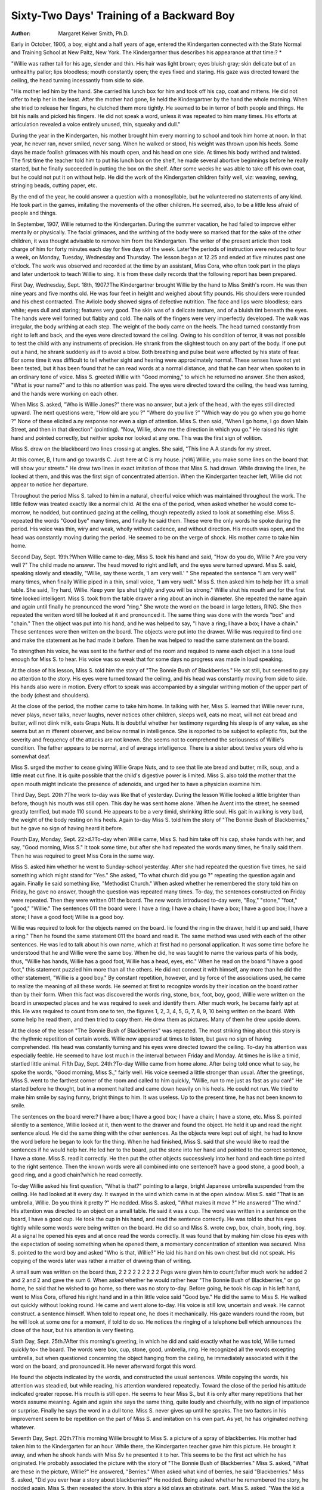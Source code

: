 Sixty-Two Days' Training of a Backward Boy
===========================================

:Author:  Margaret Keiver Smith, Ph.D.
Early in October, 1906, a boy, eight and a half years of age,
entered the Kindergarten connected with the State Normal and
Training School at New Paltz, New York. The Kindergartner
thus describes his appearance at that time:? *

"Willie was rather tall for his age, slender and thin. His hair was
light brown; eyes bluish gray; skin delicate but of an unhealthy pallor;
lips bloodless; mouth constantly open; the eyes fixed and staring. His
gaze was directed toward the ceiling, the head turning incessantly from
side to side.

"His mother led him by the hand. She carried his lunch box for
him and took off his cap, coat and mittens. He did not offer to help
her in the least. After the mother had gone, lie held the Kindergartner
by the hand the whole morning. When she tried to release her fingers,
he clutched them more tightly. He seemed to be in terror of both
people and things. He bit his nails and picked his fingers. He did
not speak a word, unless it was repeated to him many times. His
efforts at articulation revealed a voice entirely unused, thin, squeaky
and dull."

During the year in the Kindergarten, his mother brought
him every morning to school and took him home at noon. In that
year, he never ran, never smiled, never sang. When he walked or
stood, his weight was thrown upon his heels. Some days he made
foolish grimaces with his mouth open, and his head on one side.
At times his body writhed and twisted. The first time the teacher
told him to put his lunch box on the shelf, he made several abortive
beginnings before he really started, but he finally succeeded in putting the box on the shelf. After some weeks he was able to take off
his own coat, but he could not put it on without help. He did
the work of the Kindergarten children fairly well, viz: weaving,
sewing, stringing beads, cutting paper, etc.

By the end of the year, he could answer a question with a
monosyllable, but he volunteered no statements of any kind. He
took part in the games, imitating the movements of the other
children. He seemed, also, to be a little less afraid of people and
things.

In September, 1907, Willie returned to the Kindergarten.
During the summer vacation, he had failed to improve either
mentally or physically. The facial grimaces, and the writhing
of the body were so marked that for the sake of the other children,
it was thought advisable to remove him from the Kindergarten.
The writer of the present article then took charge of him for
forty minutes each day for five days of the week. Later'the
periods of instruction were reduced to four a week, on Monday,
Tuesday, Wednesday and Thursday. The lesson began at 12.25
and ended at five minutes past one o'clock. The work was
observed and recorded at the time by an assistant, Miss Cora, who
often took part in the plays and later undertook to teach Willie
to sing. It is from these daily records that the following report
has been prepared.

First Day, Wednesday, Sept. 18th, 1907.?The Kindergartner brought Willie by the hand to Miss Smith's room. He
was then nine years and five months old. He was four feet in
height and weighed about fifty pounds. His shoulders were
rounded and his chest contracted. The Avliole body showed signs
of defective nutrition. The face and lips were bloodless; ears
white; eyes dull and staring; features very good. The skin was
of a delicate texture, and of a bluish tint beneath the eyes. The
hands were well formed but flabby and cold. The nails of the
fingers were very imperfectly developed. The walk was irregular,
the body writhing at each step. The weight of the body came on
the heels. The head turned constantly from right to left and
back, and the eyes were directed toward the ceiling.
Owing to his condition of terror, it was not possible to test
the child with any instruments of precision. He shrank from
the slightest touch on any part of the body. If one put out a
hand, he shrank suddenly as if to avoid a blow. Both breathing
and pulse beat were affected by his state of fear. Eor some time
it was difficult to tell whether sight and hearing were approximately normal. These senses have not yet been tested, but it
has been found that he can read words at a normal distance, and
that he can hear when spoken to in an ordinary tone of voice.
Miss S. greeted Willie with "Good morning," to which he
returned no answer. She then asked, "What is your name?" and
to this no attention was paid. The eyes were directed toward
the ceiling, the head was turning, and the hands were working on
each other.

When Miss S. asked, "Who is Willie Jones?" there was no
answer, but a jerk of the head, with the eyes still directed upward. The next questions were, "How old are you ?" "Where
do you live ?" "Which way do you go when you go home ?" None
of these elicited a.ny response nor even a sign of attention.
Miss S. then said, "When I go home, I go down Main Street,
and then in that direction" (pointing). "Now, Willie, show me
the direction in which you go." He raised his right hand and
pointed correctly, but neither spoke nor looked at any one. This
was the first sign of volition.

Miss S. drew on the blackboard two lines crossing at angles.
She said, "This line A A stands for my street.

At this comer, B, I turn and go towards C. Just here at C is my
house. j^oWj Willie, you make some lines on the board that will
show your streets." He drew two lines in exact imitation of those
that Miss S. had drawn. While drawing the lines, he looked at
them, and this was the first sign of concentrated attention. When
the Kindergarten teacher left, Willie did not appear to notice
her departure.

Throughout the period Miss S. talked to him in a natural,
cheerful voice which was maintained throughout the work. The
little fellow was treated exactly like a normal child. At the ena
of the period, when asked whether he would come to-morrow, he
nodded, but continued gazing at the ceiling, though repeatedly
asked to look at something else. Miss S. repeated the words
"Good bye" many times, and finally he said them. These were
the only words he spoke during the period. His voice was thin,
wiry and weak, wholly without cadence, and without direction.
His mouth was open, and the head was constantly moving during
the period. He seemed to be on the verge of shock. His mother
came to take him home.

Second Day, Sept. 19th.?When Willie came to-day, Miss S.
took his hand and said, "How do you do, Willie ? Are you very
well ?" The child made no answer. The head moved to right and
left, and the eyes were turned upward. Miss S. said, speaking
slowly and steadily, "Willie, say these words, 'I am very well.' "
She repeated the sentence "I am very well" many times, when
finally Willie piped in a thin, small voice, "I am very well."
Miss S. then asked him to help her lift a small table. She
said, Try hard, Willie. Keep yonr lips shut tightly and you
will be strong." Willie shut his mouth and for the first time
looked intelligent. Miss S. took from the table drawer a ring
about an inch in diameter. She repeated the name again and
again until finally he pronounced the word "ring." She wrote
the word on the board in large letters, RING. She then repeated
the written word till he looked at it and pronounced it. The same
thing was done with the words "box" and "chain." Then the
object was put into his hand, and he was helped to say, "I have
a ring; I have a box; I have a chain." These sentences were then
written on the board. The objects were put into the drawer.
Willie was required to find one and make the statement as he had
made it before. Then he was helped to read the same statement
on the board.

To strengthen his voice, he was sent to the farther end of
the room and required to name each object in a tone loud enough
for Miss S. to hear. His voice was so weak that for some days
no progress was made in loud speaking.

At the close of his lesson, Miss S. told him the story of "The
Bonnie Bush of Blackberries." He sat still, but seemed to pay
no attention to the story. His eyes were turned toward the ceilmg, and his head was constantly moving from side to side. His
hands also were in motion. Every effort to speak was accompanied by a singular writhing motion of the upper part of the
body (chest and shoulders).

At the close of the period, the mother came to take him home.
In talking with her, Miss S. learned that Willie never runs, never
plays, never talks, never laughs, never notices other children,
sleeps well, eats no meat, will not eat bread and butter, will not
diink milk, eats Graps Nuts. It is doubtful whether her testimony regarding his sleep is of any value, as she seems but an
m ifferent observer, and below normal in intelligence. She is
roported to be subject to epileptic fits, but the severity and frequency of the attacks are not known. She seems not to comprehend the seriousness of Willie's condition. The father appears
to be normal, and of average intelligence. There is a sister about
twelve years old who is somewhat deaf.

Miss S. urged the mother to cease giving Willie Grape Nuts,
and to see that lie ate bread and butter, milk, soup, and a little
meat cut fine. It is quite possible that the child's digestive power
is limited. Miss S. also told the mother that the open mouth
might indicate the presence of adenoids, and urged her to have a
physician examine him.

Third Day, Sept. 20th.?The work to-day was like that of
yesterday. During the lesson Willie looked a little brighter than
before, though his mouth was still open. This day he was sent
home alone. When he Avent into the street, he seemed greatly
terrified, but made 110 sound. He appears to be a very timid,
shrinking little soul. His gait in walking is very bad, the weight
of the body resting on his heels. Again to-day Miss S. told him
the story of "The Bonnie Bush of Blackberries," but he gave no
sign of having heard it before.

Fourth Day, Monday, Sept. 22>d.?To-day when Willie came,
Miss S. had him take off his cap, shake hands with her, and say,
"Good morning, Miss S." It took some time, but after she had
repeated the words many times, he finally said them. Then he
was required to greet Miss Cora in the same way.

Miss S. asked him whether he went to Sunday-school yesterday. After she had repeated the question five times, he said
something which might stand for "Yes." She asked, "To what
church did you go ?" repeating the question again and again.
Finally lie said something like, "Methodist Church." When
asked whether he remembered the story told him on Friday, he
gave no answer, though the question was repeated many times.
To-day, the sentences constructed on Friday were repeated.
Then they were written 011 the board. The new words introduced
to-day were, "Boy," "stone," "foot," "good," "Willie." The
sentences 011 the board were: I have a ring; I have a chain; I have
a box; I have a good box; I have a stone; I have a good footj
Willie is a good boy.

Willie was required to look for the objects named on the
board. lie found the ring in the drawer, held it up and said, I
have a ring." Then he found the same statement 011 the board
and read it. The same method was used with each of the other
sentences. He was led to talk about his own name, which at first
had no personal application. It was some time before he understood that he and Willie were the same boy. When he did, he
was taught to name the various parts of his body, thus, "Willie
has hands, Willie has a good foot, Willie has a head, eyes, etc."
When he read on the board "I have a good foot," this statement puzzled him more than all the others. He did not connect
it with himself, any more than he did the other statement, "Willie
is a good boy." By constant repetition, however, and by force of
the associations used, he came to realize the meaning of all these
words. He seemed at first to recognize words by their location on
the board rather than by their form. When this fact was discovered the words ring, stone, box, foot, boy, good, Willie were written
on the board in unexpected places and he was required to seek and
identify them. After much work, he became fairly apt at this.
He was required to count from one to ten, the figures 1, 2,
3, 4, 5, G, 7, 8, 9, 10 being written on the board. With some help
he read them, and then tried to copy them. He drew them as
pictures. Many of them he drew upside down.

At the close of the lesson "The Bonnie Bush of Blackberries"
was repeated. The most striking thing about this story is the
rhythmic repetition of certain words. Willie now appeared at
times to listen, but gave no sign of having comprehended. His
head was constantly turning and his eyes were directed toward
the ceiling. To-day his attention was especially feeble. He
seemed to have lost much in the interval between Friday and
Monday. At times he is like a timid, startled little animal.
Fifth Day, Sept. 24th.?To-day Willie came from home alone.
After being told once what to say, he spoke the words, "Good
morning, Miss S.," fairly well. His voice seemed a little stronger
than usual. After the greetings, Miss S. went to the farthest
corner of the room and called to him quickly, "Willie, run to me
just as fast as you can!" He started before he thought, but in a
moment halted and came down heavily on his heels. He could
not run. We tried to make him smile by saying funny, bright
things to him. It was useless. Up to the present time, he has
not been known to smile.

The sentences on the board were:?
I have a box; I have a good box; I have a chain; I have a
stone, etc. Miss S. pointed silently to a sentence, Willie looked
at it, then went to the drawer and found the object. He held it
up and read the right sentence aloud. He did the same thing with
the other sentences. As the objects were kept out of sight, he had to
know the word before he began to look for the thing. When he
had finished, Miss S. said that she would like to read the sentences if he would help her. He led her to the board, put the
stone into her hand and pointed to the correct sentence, I have a
stone. Miss S. read it correctly. He then put the other objects
successively into her hand and each time pointed to the right
sentence. Then the known words were all combined into one
sentence?I have a good stone, a good booh, a good ring, and a
good chain?which he read correctly.

To-day Willie asked his first question, "What is that?"
pointing to a large, bright Japanese umbrella suspended from the
ceiling. He had looked at it every day. It swayed in the wind
which came in at the open window. Miss S. said "That is an
umbrella, Willie. Do you think it pretty ?" He nodded. Miss
S. asked, "What makes it move ?" He answered "The wind." His
attention was directed to an object on a small table. He said it
was a cup. The word was written in a sentence on the board, I
have a good cup. He took the cup in his hand, and read the
sentence correctly. He was told to shut his eyes tightly while
some words were being written on the board. He did so and
Miss S. wrote cwp, box, chain, booh, ring, boy. At a signal he
opened his eyes and at once read the words correctly. It was
found that by making him close his eyes with the expectation of
seeing something when he opened them, a momentary concentration of attention was secured.
Miss S. pointed to the word boy and asked "Who is that,
Willie?" He laid his hand on his own chest but did not speak.
His copying of the words later was rather a matter of drawing
than of writing.

A small sum was written on the board thus,
2 2 2
2 2 2
2 2 2
Pegs were given him to count;?after much work he added
2 and 2 and 2 and gave the sum 6. When asked whether he would
rather hear "The Bonnie Bush of Blackberries," or go home, he
said that he wished to go home, so there was no story to-day.
Before going, he took his cap in his left hand, went to Miss Cora,
offered his right hand and in a thin little voice said "Good bye."
He did the same to Miss S. He walked out quickly without looking round. He came and went alone to-day.
His voice is still low, uncertain and weak. He cannot construct. a sentence himself. When told to repeat one, he does it
mechanically. His gaze wanders round the room, but he will look
at some one for a moment, if told to do so. He notices the ringing of a telephone bell which announces the close of the hour, but
his attention is very fleeting.

Sixth Day, Sept. 25th.?After this morning's greeting, in
which he did and said exactly what he was told, Willie turned
quickly to< the board. The words were box, cup, stone, good,
umbrella, ring. He recognized all the words excepting umbrella,
but when questioned concerning the object hanging from the ceiling, he immediately associated with it the word on the board, and
pronounced it. He never afterward forgot this word.

He found the objects indicated by the words, and constructed
the usual sentences. While copying the words, his attention was
steadied, but while reading, his attention wandered repeatedly.
Toward the close of the period his attitude indicated greater
repose. His mouth is still open. He seems to hear Miss S., but
it is only after many repetitions that her words assume meaning.
Again and again she says the same thing, quite loudly and cheerfully, with no sign of impatience or surprise. Finally he says
the word in a dull tone. Miss S. never gives up until he speaks.
The two factors in his improvement seem to be repetition on the
part of Miss S. and imitation on his own part. As yet, he has
originated nothing whatever.

Seventh Day, Sept. 2Qth.?This morning Willie brought to
Miss S. a picture of a spray of blackberries. His mother had
taken him to the Kindergarten for an hour. While there, the
Kindergarten teacher gave him this picture. He brought it away,
and when he shook hands with Miss Sv he presented it to her.
This seems to be the first act which he has originated. He probably associated the picture with the story of "The Bonnie Bush
of Blackberries." Miss S. asked, "What are these in the picture,
Willie?" He answered, "Berries." When asked what kind of
berries, he said "Blackberries." Miss S. asked, "Did you ever
hear a story about blackberries?" He nodded. Being asked
whether he remembered the story, he nodded again. Miss S. then
repeated the story. In this story a kid plays an obstinate, part.
Miss S. asked, "Was the kid a good kid ?" Willie looked at the
ceiling and piped, "A bad kid."

The sentences on the board were: I have a good hid, I have
a good ox, I have a good stone, I have a good chain, etc. Miss S..
said, "Now Willie, go to the drawer and find the things so that
you can read the sentences." He found the stone and the chain,
but made no comment upon his inability to find an ox or a kid
in the drawer. He read all the sentences correctly. Miss S.
asked, "What kind of a chain have you ?" He answered, "I have
a nice chain." The word "nice" is a new word. So far as we
know, we have not used it in his presence. Miss S. inserted it in
the known sentences, "I have a nice chain," "I have a nice cup,"
etc. These sentences were written irregularly on the board.
Willie found and read each one correctly. Miss S. asked, "What
kind of a boy are you, Willie ?" He answered promptly "A good
boy,?a nice boy." Miss S. asked, "Who is a good boy?" He
answered, "Willie,?a nice boy." Miss S. wrote, I am a nice
good boy. Willie read it mechanically without any sign of selfconsciousness.
After the lesson Miss S. suggested that Willie and Miss Cora
should run round the table and see who could get back to her first.
He ran three steps, then came down heavily on his heels. He
seemed to fear that he might fall and tried to clutch Miss Cora's
hand. He had no idea of trying to compete with her.

Eighth Day, Sept. 27th.?To-day Willie made his greetings
in a voice that could be easily heard. He arranged some chairs
according to direction, and located the buzz of the telephone. He
was afraid to go to the spot, but liked the sound from a distance.
He observed a drawing on the blackboard, and asked what
it meant. Miss S. told him that it was a picture of a star-fish,
and repeated the word until he pronounced it. The board was
then turned so that he could not see the picture, and Miss S.
continued talking to him, stopping occasionally to pronounce a
word over and over again until he would say it.

She told him that she desired him to eat bread, and drink
milk. She mentions this frequently, but he hardly seems to hear
her. Later she proposed to tell him a story, to which suggestion
he nodded, whereupon Miss S. began: "This is the house that
Jack built." He sjx>ke at once, "That isn't the story." Miss S.
then began the story of "The Bonnie Bush of Blackberries," hesitating here and there as if she had forgotten parts. He supplied
the missing words, articulating very well and showing that he had
learned much of the story. During the narration some change of
facial expression could be observed. Before the story was ended, he
said that he wished to read sentences on the board. Miss S. was
surprised and assured him that a person always finished one
thing before beginning another. He seemed to be satisfied with
this and listened quietly till the end.

A mouse ran across the floor. He was startled and asked
what that was. Miss S. went on with the story. When she had
finished, she told him it was only a mouse and that it could not
hurt him. He seemed to be afraid. The word mouse was written
on the board, and he copied it. The sentence I have a good ring
was written. He went at once to the drawer and found the ring.
Other sentences followed and were read correctly.
Miss S. referred to the kid in the story. He said, "A bad
kid." She then wrote, I have a bad hid, I have a nice cwp. As
he likes to have the object in his hand when he reads, he started
to get the cup, but was afraid to go to the table lest the mouse
should be there. While reading the sentence I am a nice boy,
he caught sight of a mirror hanging on the wall. He instantly
asked "What is that?" Miss S. repeated the word "mirror"
until he said it, then she made him stand, before it so that he
could see himself, and asked the color of his coat, his tie, his
collar, hands, face, etc. He named the colors correctly each time.
A perforated board with pegs, such as is used in the Kindergarten, was given him. Under direction he put the pegs into the
holes, counting them as he did so. He failed at first in counting
three, but upon a second trial got them right. He found a broken
one, and in answer to a question, said, "It is broke." When
asked the color of some pegs, he said "fellow" (for yellow). Miss
S. directed an arrangement of pegs which formed a Greek cross.
When asked what the figure looked like, he said, "The star-fish."
More pegs were put in. He said the new forms were "boxes."
He counted two groups of red pegs, twelve in each. He could
not tell how many he had altogether, but when the two groups
were combined, he counted twenty-four. He then laid sixteen
green pegs in a row, counting them correctly.

Miss S. then named the days of the week. He counted them
on his fingers, and tried to pronounce the names. Miss S. asked,
"What is your name ?" Though the question was repeated many
times, no answer was given. Miss S. then asked, "Is your name
Tommy Brown ?" to which he said emphatically "No." The next
question was "When you go home, in which direction do you
go?" He pointed correctly. "Have you a mother?" He shook
his head, but said "Yes." "Have you a sister?" He said, "Yes,"
but again shook his head. "What is her name ?" He could not
tell.

Although this child has never talked, he has been hearing
people speak all his life. Consequently he now and then uses a
word which has not been taught him, but which he must have
heard at home. When he said, "The peg is broke," he used the
word "broke" as his mother would use it.

Ninth Day, Monday, Sept. 30th.?To-day Willie seemed
brighter than usual. He said "Good morning" very well. For
the first few minutes he and Miss Cora ran around the table.
She tried to let him get ahead, but he clung to her hand. He has
not the least idea of competition. He was glad to stop running.
When asked whether he desired a new story or the same old one,
he said, "I want the same old one." "The Bonnie Bush of Blackberries" was told again. He reproduced a large part of it. When
a single word was given, he would reproduce a series of words.
When asked what he thought of the woman in the story, he said
"A good woman." Asked about the kid, he said, "A bad kid."
Miss S. asked, "Why do you think it was a bad kid ?" He answered, "He wouldn't go home and keep house." Miss S. asked,
"What kind of a boy are you ?" He answered promptly, "A
good boy." "Why do you think you are a good boy ?" No
answer.

Question,?"Do you eat meat when mamma tells you ?" He
answered, "Yes." "Do you drink milk?" "Yes." "Why do you
do this, Willie ?" "To make me grow." (His mother had probably told him this.) Miss S. then asked, "Do you wish to be big
like papa?" He said "Yes." "How big is he?" !N"o answer.
Miss S. continued, "Willie say these words, 'Papa is very large.' "
He hesitated a moment and then said, "Papa is very awful big"?
probably the first sentence that Willie has constructed to suit
himself. While saying it, he showed neither emotion nor interest.
The story, "The House that Jack built," was told him.
When asked whether he liked it, he did not answer, but said "I
want to read." Being told to bring the objects whose names he
wished to see written on the board, he brought a stone, chain,
hammer, pencil, book, vase and cap. As he brought each article,
he was directed to say, "Please write the word stone, chain, hammer," thus insuring the oral pronunciation of each word. The
words were written separately on the board in no particular order.
As soon as Willie read one, it was erased. He made but one
mistake. He then read correctly the following sentences: I have
a good hammer; 7 have a nice, good cap; I have a good ruler;

I have a box and a book; I have a box, a booh, a cap, and a chain.
The telephone bell rang. Willie turned toward ft quickly. Miss
S. asked "What is that?" He said, "The telephone." The
word telephone was written on the board, and the sentences, I
have a good telephone, and I have a telephone and a box. He read
the sentences correctly, but was afraid to go to the telephone and
touch the box. Miss S. and Miss Cora went and passed their
hands over it, remarking upon its smoothness, and finally he went
and did exactly as they had done.

To-day Willie's improvement is marked. He seems to have
gained rather than lost during the interval between Friday and
Monday. His lips show some color, his eyes are bright, and once
he smiled a little. He now leans against Miss S. without any
sign of fear. At first if she moved her hand toward him, he
shrank away. It is possible that he has been slapped at home.
His attention is still imperfect. His mouth is open and his head
moves restlessly. He does not look at the person who speaks to
him.

Tenth Day, Oct. 1st.?This day was very like yesterday.
Willie asked to hear "The Bonnie Bush of Blackberries." When
Miss S. seemed to forget the beginning, he began "Once there was
a woman sweeping the house (floor) and she found a penny."
Miss S. continued from there, he helping when she needed it.
When asked about the kid, he said, "A mean kid." When asked
how big his papa was, he said, "Quite big." "Mean" and "quite"
are both new words. He read his sentences correctly.

Eleventh Day, Oct. 2d.?The work to-day showed nothing
new. Miss S. again talked to Willie about eating bread and
meat, and drinking milk. She made him say, UI like bread and
butter. I like milk. I shall eat some meat to-day." He read
fourteen sentences, recognizing the old words and inferring the
new ones by reason of the objects presented. He preferred reading to listening to a story.
Twelfth Day, Oct. 3d.?This morning, Miss S. tried to show
Willie how to walk, throwing his weight on the balls of his feet.
She took his hand and walked with him. Sometimes they walked
on their toes, making themselves as tall as possible.
Willie said that he wished to see the word "brush" on the
board. Miss S. introduced all the personal pronouns. The sentences were: I have a brush; she has a brush; he has a brush; we
have a brush; you have a brush; they have a brush. The new
words he, she, we, you, were written separately in unexpected
places among known words. Willie hunted them out, and then
read the sentences in which they were used: He has a good telephone; I have a vase and a good brush; she has a ring and a bad
chain; you have a cup and four good books. These sentences were
all constructed orally before they were written and the objects
were placed in the hands of Miss S., Miss Cora or Willie, according to the person of the pronoun used.
Willie copied several words. As he worked, Miss S. talked
to him about improving the forms of the different letters. She
pronounced the letters and seemed to take it for granted that he
knew them as well as she did. He really is getting to know them.
In talking to Willie, Miss S. uses the same words and sentences she would employ in talking to a normal child, or indeed
to a grown person. He seems to get her meaning by the associated actions.
Thirteenth Day, Oct. 4:th.?To-day Willie told the story of
"The Bonnie Bush of Blackberries," Miss S. helping him by a
word here and there. Several times he said "give" for did, then
suddenly stopped and said "did" very carefully. The word boy
was on the board. He called it "dog." The word dog was
written. He looked at it, then read the word boy correctly. He
was not able to pronounce the word the. After watching Miss
S.'s lips while she pronounced it again and again, he suddenly
said it. Many sentences containing the words have, has, had, is
and are were written. Willie read them until he knew them
thoroughly. He had forgotten the word pencil. Being told to
go to the drawer and look at the things, he went, and in a moment
returned and read the word pencil correctly.

To-day Willie said suddenly, "I am tired." This is the first
time he has asserted his right to stop work. He did not desire to
do anything more, so he was allowed to go home earlier than
usual.

He comes and goes alone now. He speaks to no one and
appears to recognize no one, but seems to be less frightened.
Fourteenth Day, Monday, Oct. 7th.?To-day Willie brought a
book?a "Ward Primer." He seemed to have been studying it
by himself. He knew several words in the first two or three
lessons. Miss S. took some very simple words from the book and
used them in questions on the board:?Do you see me? Do I see
you? Does she go? Does he go? He disliked reading the ques18 THE PSYCHOLOGICAL CLINIC.
tions and could not construct any answers to them. Miss S. went
through the questions and answers many times. Then followed
written statements:?I see a book; I see a boy; I see a chain;
I see a telephone-box; I see a hammer. He read these, then
opened the book and read, "The boy sees a girl." He pointed to '
a boy and a girl in the picture, then pointed to himself, and again
to the girl in the picture. After a time he announced with a
little note of warning in his voice, "I am tired now." Miss S.
shut the book and began "The Bonnie Bush of Blackberries."
He interrupted her and asked for "The House that Jack Built."
As it is desirable that Willie should come into social relations with other children, he has been entered in the first grade
of the public school for an hour or two every morning before
coming to Miss S. He will begin to-morrow in the room upstairs.
Fifteenth Day, Oct. 8th.?To-day Willie entered the first
grade, where he was seated with children aged six and seven.
Later he came downstairs. He could give no account of anything
that went on in the grade. He read about twelve sentences, first
on the board and then in his primer. Before he began to read,
he pointed to the word bread and asked "What is that word?"
This is the first time he has asked about a word. After reading
for some time, he said warningly, "I am getting tired now."
Miss S. shut the book and told "The House that Jack Built."
He said "Good bye" and walked away quite briskly.

Sixteenth Day, Oct. 9th.?The period to-day was spent in constructing oral sentences and in reading those on the board, and
certain ones in the primer. An effort was made to make Willie
understand the relation between a question and an answer. Miss
Cora and Miss S. constructed conversations, using simple words,
varying inflections, and different pitches of tone. The sentences
were:?

Willie likes bread. (He read this incorrectly, discovered
his mistake, and seemed to be sorry.) Willie wants it; I want it.
Will you give it to me? Give it to me. Do give it to me. (Repeated
many times.) It is good. The bread looks good. Jack wants it.
The boy eats bread. Do give it to him. (Repeated many times.')
I do want to give it to him. He gives it to the girl. Is it her
bread? (Repeated many times.) It is her bread. Give it to her.
Seventeenth Day, Oct. 10th.?To-day special attention was
given to the use of personal pronouns in oral and written sentences: he, his, him, she, hers, her, it, its, we, our, us, etc. He
is a good boy; Give the booh to him; This is his dog; The hat is
hers; Come to us, etc.

In reading the primer, Willie came to a sentence which
began on one line and finished on the next. It was impossible
for him to carry the thought beyond the first line. He treated
the two parts as two separate sentences. He worked steadily and
made several corrections which were not suggested. After reading, he selected the story "The House that Jack Built." This
story has always been repeated with attention to the rhythm. Today the rhythm was emphasized markedly, and for the first time
Willie began to move his finger in time to the beat. He observed
that Miss S. called Miss Cora's attention to this, and he immediately stopped beating time. This is the first sign of self-consciousness he has shown. Miss S. then took hold of his hand and
showed him how to beat time. Willie seems to realize that there
are some things which he cannot do. To-day he pointed to a page
at the back of his book and remarked, "I can't read that."
His attention is still fleeting, but it shows improvement.
Every day a curious little contest goes on between him and Miss
S. For instance, Miss S. points to a word. Willie glances at it,
then instantly looks away. She keeps the pencil pointing to the
Same word. He looks back at the word. The pencil is still there.
He looks away. Miss S. does not move a muscle. He looks back
again. Finally he reads the word. Then the pencil moves on to
the next word. This goes on to the end of the sentence. After
pronouncing each word separately, he reads the whole sentence
quite fluently. As he does this, a writhing movement passes over
his whole body. When the sentence is finished, the writhing
ceases. When he reads each word separately, there is no sign of
this writhing movement.

Willie's color has improved, and his eyes are brighter, but
he still keeps his mouth open and his head moves restlessly. The
mother has promised to take him to the hospital, in order that he
may be treated for adenoids.

Eighteenth Day, Oct. 11th.?To-day Willie was measured;
he is just four feet high. He was not interested in being measured, but asked permission to read. He had the usual difficulty
in connecting the words of one line with the words on a preceding
line. He failed to recognize the word "that," "When it was pronounced for him, he began to count the "that's" on the page. He
was drilled on the question, "What is tliat?" until he could both
ask and answer it. He counted the "what's" on the page.

To-day for the first time the notes of the scale were sung to
him. He smiled and appeared to he amused, but would not try
to imitate the sounds. He repeated "The House that Jack Built"
and beat time, with Miss S. guiding his _ hand. His body at
present seems to be quite without rhythm. When he walks in the
street, the writhing of his body is similar to his contortions when
reading a sentence. This writhing appeal's to accompany all
consecutive movements of his body.

Twenty-first Day, Oct. 15th.?Willie has been absent for
two days. On Monday, Oct. 13th, his father had taken him to
the hospital to be operated on for adenoids. The surgeon did
not give him an anesthetic, but the child bore the discomfort of
the operation without a sound. It is doubtful whether his sensitivity is great. His fear of unusual things, however, is very
pronounced. The doctor sent him home at once, saying that he
must be kept in the house for a week. He was very anxious to
come to school, however, and to-day he appeared. He seemed
very glad to get back.

He had forgotten to bring his book. Miss Cora went to the
office to get a book for him while Miss S. tried to question him
about his experience at the hospital. He would not answer a
question, but seemed very anxious about Miss Cora's absence.
He asked, "Where is Miss Cora gone?" Miss S. said, "She has
gone to the office to get a book for you, but tell me"?he interrupted, "What office ?" Miss S. answered, "The school office, "but
now tell me"? Again he interrupted with a shade of impatience,
"She won't find a book there!" Just then Miss Cora appeared with
a book of jingling verses. Miss S. read,?"One two, buckle my
shoe. Three four, shut the door." He interrupted, "What is
that?" Miss S. opened the door and shut it again, repeating,
"Three four, shut the door." She continued, "Five six, pick up
sticks." Willie asked quickly, "The sticks in the box ?" Miss S.
nodded and continued "Seven eight, lay them straight." Willie
took seven red pegs and eight green pegs from the box, and laid
them in a row. Miss S. asked, "What are you doing, Willie?"
He answered (still working) "I'm laying them straight." Miss S.
continued, "How many have you ?" He said "Five." How many
do you need?" "Seven." "How many more must you have?"
"Two." After this he laid eight pegs in a straight line.
Miss S. read, "Eleven, twelve, a man must delve." She told
him that "to delve" meant to work. He committed the jingle to
memory, but always persisted in saying "Eleven, twelve, a man
must work.

With only two repetitions he learned the story of "Jack and
Jill" by heart. In repeating the Mother Goose melody "The Cat
and the Fiddle," he refused to say, "The little dog laughed to see
such fun" (the version taught him), but said, "The little dog
laughed to see such sport" (another version). It is probable that
he has heard the Mother Goose melodies repeated by his little
sister at home, but he certainly has never said them before.
He could not repeat the Miss Muffet jingle, but when Miss
S. paused he would insert the right word. He repeated after
Miss S., "I like little pussy," and when asked "What kind of a
coat has pussy?" he answered, "A soft coat, a warm coat."
To-day there is a change in Willie. The experience at the
hospital seems to have stirred him mentally. His eyes are bright;
his lips are quite red; his mouth has been shut part of the time.
All his movements are more purposeful than before.
Twenty-second Day, Oct. 17th.?To-day Miss S. asked,
"Willie, did you talk to your teacher upstairs?" He said, "No."
Miss S. then had him repeat the words, "I shall talk to my teacher
to-morrow." He said the words very slowly.

In his primer he read the sentence, "What does a girl like
to eat?" Then he turned to Miss Cora and asked very naturally,
"What does a girl like to eat?" Miss Cora promptly answered,
"She likes bread to eat."

In reviewing the rhymes of yesterday, Miss S. read, "A man
must delve. What does delve mean, Willie ?" He answered a
"bell" (some similarity of sound). He seemed to have forgotten
the talk about the word yesterday. Much of Willie's reading
appears to be guess work. He remembers the words largely from
their position on the page. Often when he fails to recognize a
word, he turns back to a preceding page, finds the word and recognizes it in the position in which he first learned it. Then he pronounces it in its new position and continues the reading.
He does not answer all questions which are addressed to him.
Some of them he seems not to understand; others do not assume
significance for some time; a few he answers at once. When
asked to do so, he can now speak in a full tone. When leaving the
room, he never forgets to say "Good bye," but he departs in a
very brisk, decided way, as if no power could induce him to stay
a minute longer.

The most important factors in his instruction have been the
repetition, the regularity, the routine, and the absence of hurry.
If the child were hurried he would probably do nothing. He is
always made to finish one thing before he begins another. No
matter how often he turns away from his work the pencil remains
pointing to the word that is to be spoken. Sometimes he tries to
move the pencil with his fingers. The pencil is immovable. He
tries to turn the leaf?the pencil presses it down firmly. Finally
he gives up, and reads with the intention of finishing the page.
Not a word is spoken. Sometimes Miss S. remarks, "If we begin
a page, of course we must finish it before we turn the leaf. One
cannot stop until he finishes the thing he has begun."

Willie has evidently learned many things which he has not
been able to express. At times a mass of images seems to be suddenly uncovered, and he recognizes them all at once. When this
occurs he talks quite freely. A single word may be the means of
reproducing a whole series.
[to be concluded.]
